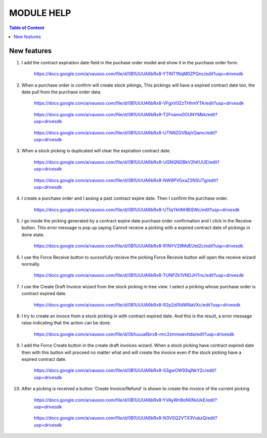 ===========
MODULE HELP
===========

.. contents:: Table of Content

New features
------------

#. I add the contract expiration date field in the puchase order model and 
   show it in the purchase order form.

    .. figure:: images/figure-1.png
       :scale: 50 %
       :align: center

       https://docs.google.com/a/vauxoo.com/file/d/0B1UUUA6bRx8-YTlNT1NqM0ZPQnc/edit?usp=drivesdk

#. When a purchase order is confirm will create stock pikings, This pickings
   will have a expired contract date too, the date pull from the purchase
   order data.

    .. figure:: images/figure-1-1.png
       :scale: 50 %
       :align: center
       
       https://docs.google.com/a/vauxoo.com/file/d/0B1UUUA6bRx8-VFgxV0ZzTHhmYTA/edit?usp=drivesdk

    .. figure:: images/figure-1-2.png
       :scale: 50 %
       :align: center
       
       https://docs.google.com/a/vauxoo.com/file/d/0B1UUUA6bRx8-T2Fnamx0OUNYMkk/edit?usp=drivesdk

    .. figure:: images/figure-1-3.png
       :scale: 50 %
       :align: center
       
       https://docs.google.com/a/vauxoo.com/file/d/0B1UUUA6bRx8-UTNNZGVBajVQamc/edit?usp=drivesdk

#. When a stock picking is duplicated will clear the expiration contract date.

    .. figure:: images/figure-2.png
       :scale: 50 %
       :align: center
       
       https://docs.google.com/a/vauxoo.com/file/d/0B1UUUA6bRx8-UGNQNDBkV2hKUUE/edit?usp=drivesdk

    .. figure:: images/figure-2b.png
       :scale: 50 %
       :align: center
       
       https://docs.google.com/a/vauxoo.com/file/d/0B1UUUA6bRx8-NW9PVGxaZ2NSUTg/edit?usp=drivesdk

#. I create a purchase order and I assing a past contract expire date. Then I
   confirm the purchase order.

    .. figure:: images/figure-3.png
       :scale: 50 %
       :align: center
       
       https://docs.google.com/a/vauxoo.com/file/d/0B1UUUA6bRx8-UTlqYktiNHBiSWc/edit?usp=drivesdk

    .. TODO: this image need to change.

#. I go inside the picking generated by a contract expire date purchase order
   confirmation and I click in the Receive button. This error message is pop up
   saying Cannot receive a picking with a expired contract date of pickings in
   done state.

    .. figure:: images/figure-4.png
       :scale: 50 %
       :align: center
       
       https://docs.google.com/a/vauxoo.com/file/d/0B1UUUA6bRx8-R1NYV29MdEUtd2c/edit?usp=drivesdk

#. I use the Force Receive button to sucessfully recieve the picking Force
   Recevie button will open the receive wizard normally. 

    .. figure:: images/figure-5.png
       :scale: 50 %
       :align: center

       https://docs.google.com/a/vauxoo.com/file/d/0B1UUUA6bRx8-TUNPZk1VNDJHTnc/edit?usp=drivesdk

#. I use the Create Draft Invoice wizard from the stock picking in tree
   view. I select a picking whose purchase order is contract expired date.

    .. figure:: images/figure-6.png
       :scale: 50 %
       :align: center

       https://docs.google.com/a/vauxoo.com/file/d/0B1UUUA6bRx8-R2p2di1IdWNaVXc/edit?usp=drivesdk

#. I try to create an invoce from a stock picking in with contract expired
   date. And this is the result, a error message raise indicating that the
   action can be done.

    .. figure:: images/figure-7.png
       :scale: 50 %
       :align: center

       https://docs.google.com/a/vauxoo.com/file/d/0b1uuua6brx8-nnc2zmresevttda/edit?usp=drivesdk

#. I add the Force Create button in the create draft invoices wizard. When a
   stock picking have contract expired date then with this button will proceed
   no matter what and will create the invoice even if the stock picking have a
   expired contract date.

    .. figure:: images/figure-8.png
       :scale: 50 %
       :align: center

       https://docs.google.com/a/vauxoo.com/file/d/0B1UUUA6bRx8-S3gwOW93ajNkY2c/edit?usp=drivesdk

#. After a picking is received a button 'Create Invoice/Refund' is shown to
   create the invoice of the current picking

    .. figure:: images/figure-9.png
       :scale: 50 %
       :align: center

       https://docs.google.com/a/vauxoo.com/file/d/0B1UUUA6bRx8-YVAyWnBoN0NxUkE/edit?usp=drivesdk

    .. figure:: images/figure-10.png
       :scale: 50 %
       :align: center

       https://docs.google.com/a/vauxoo.com/file/d/0B1UUUA6bRx8-N3VSQ2VTX3VubzQ/edit?usp=drivesdk
